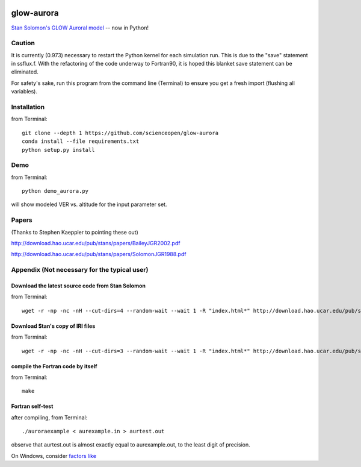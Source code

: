 .. image:: https://codeclimate.com/github/scienceopen/glowaurora/badges/gpa.svg
   :target: https://codeclimate.com/github/scienceopen/glowaurora
   :alt: Code Climate

=============
glow-aurora
=============
`Stan Solomon's  GLOW Auroral model <http://download.hao.ucar.edu/pub/stans/glow/>`_ -- now in Python!

.. image:: demo_out.png

.. image:: demo_in.png


Caution
--------
It is currently (0.973) necessary to restart the Python kernel for each simulation run. This is due to the "save" statement in ssflux.f.
With the refactoring of the code underway to Fortran90, it is hoped this blanket save statement can be eliminated.

For safety's sake, run this program from the command line (Terminal) to ensure you get a fresh import (flushing all variables).

Installation
-------------
from Terminal::

  git clone --depth 1 https://github.com/scienceopen/glow-aurora
  conda install --file requirements.txt
  python setup.py install


Demo
----
from Terminal::

  python demo_aurora.py

will show modeled VER vs. altitude for the input parameter set.


Papers
------
(Thanks to Stephen Kaeppler to pointing these out)

http://download.hao.ucar.edu/pub/stans/papers/BaileyJGR2002.pdf

http://download.hao.ucar.edu/pub/stans/papers/SolomonJGR1988.pdf

Appendix (Not necessary for the typical user)
----------------------------------------------
Download the latest source code from Stan Solomon
~~~~~~~~~~~~~~~~~~~~~~~~~~~~~~~~~~~~~~~~~~~~~~~~~~
from Terminal::

  wget -r -np -nc -nH --cut-dirs=4 --random-wait --wait 1 -R "index.html*" http://download.hao.ucar.edu/pub/stans/glow/v0.973/

Download Stan's copy of IRI files
~~~~~~~~~~~~~~~~~~~~~~~~~~~~~~~~~~
from Terminal::

  wget -r -np -nc -nH --cut-dirs=3 --random-wait --wait 1 -R "index.html*" http://download.hao.ucar.edu/pub/stans/iri/


compile the Fortran code by itself
~~~~~~~~~~~~~~~~~~~~~~~~~~~~~~~~~~
from Terminal::

  make

Fortran self-test
~~~~~~~~~~~~~~~~~~
after compiling, from Terminal::

  ./auroraexample < aurexample.in > aurtest.out

observe that aurtest.out is almost exactly equal to aurexample.out, to the least digit of precision.

On Windows, consider `factors like <https://scivision.co/f2py-running-fortran-code-in-python-on-windows/>`_
